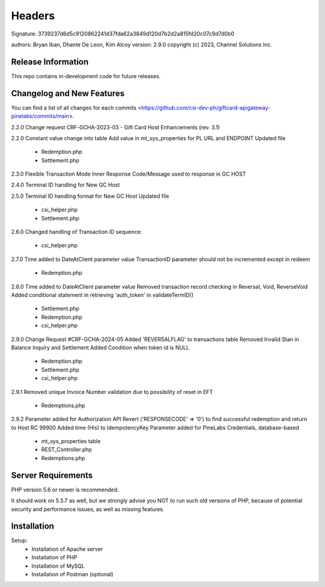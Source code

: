 ######################
Headers
######################
Signature: 3739237d6d5c9120862241d37fda62a3849d120d7b2d2a815fd20c07c9d7d0b0

authors: Bryan Iban, Dhante De Leon, Kim Alcoy
version: 2.9.0
copyright (c) 2023, Channel Solutions Inc.

*******************
Release Information
*******************

This repo contains in-development code for future releases.

**************************
Changelog and New Features
**************************

You can find a list of all changes for each commits <https://github.com/csi-dev-ph/giftcard-apigateway-pinelabs/commits/main>.

2.2.0
Change request CRF-GCHA-2023-03 - Gift Card Host Enhancements (rev. 3.1)

2.2.0
Constant value change into table
Add value in mt_sys_properties for PL URL and ENDPOINT
Updated file
	- Redemption.php
	- Settlement.php

2.3.0
Flexible Transaction Mode 
Inner Response Code/Message used to response in GC HOST

2.4.0
Terminal ID handling for New GC Host

2.5.0
Terminal ID handling format for New GC Host	
Updated file
	- csi_helper.php
	- Settlement.php

2.6.0
Changed handling of Transaction ID sequence:
	- csi_helper.php

2.7.0
Time added to DateAtClient parameter value
TransactionID parameter should not be incremented except in redeem
	- Redemption.php

2.8.0
Time added to DateAtClient parameter value
Removed transaction record checking in Reversal, Void, ReverseVoid
Added conditional statement in retrieving 'auth_token' in validateTermID()
	- Settlement.php
	- Redemption.php
	- csi_helper.php

2.9.0
Change Request #CRF-GCHA-2024-05
Added 'REVERSALFLAG' to transactions table
Removed Invalid Stan in Balance Inquiry and Settlement
Added Condition when token id is NULL
	- Redemption.php
	- Settlement.php
	- csi_helper.php

2.9.1
Removed unique Invoice Number validation due to possibility of reset in EFT
	- Redemptions.php

2.9.2
Parameter added for Authorization API
Revert ('RESPONSECODE' => '0') to find successful redemption and return to Host RC 99900
Added time (His) to IdempotencyKey
Parameter added for PineLabs Credentials, database-based
	- mt_sys_properties table
	- REST_Controller.php
	- Redemptions.php


*******************
Server Requirements
*******************

PHP version 5.6 or newer is recommended.

It should work on 5.3.7 as well, but we strongly advise you NOT to run
such old versions of PHP, because of potential security and performance
issues, as well as missing features.

************
Installation
************

Setup:
 - Installation of Apache server
 - Installation of PHP
 - Installation of MySQL
 - Installation of Postman (optional)
